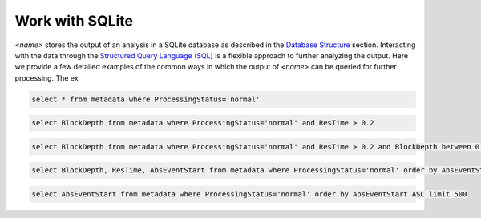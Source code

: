 .. _working-with-sqlite-page:

Work with SQLite
=================================

*<name>* stores the output of an analysis in a SQLite database as described in the `Database Structure <link?>`_ section. Interacting with the data through the `Structured Query Language (SQL) <http://en.wikipedia.org/wiki/SQL>`_ is a flexible approach to further analyzing the output. Here we provide a few detailed examples of the common ways in which the output of *<name>* can be queried for further processing. The ex

.. sourcecode:: sql
   
    select * from metadata where ProcessingStatus='normal'

.. sourcecode:: sql
   
    select BlockDepth from metadata where ProcessingStatus='normal' and ResTime > 0.2


.. sourcecode:: sql
   
    select BlockDepth from metadata where ProcessingStatus='normal' and ResTime > 0.2 and BlockDepth between 0.1 and 0.5


.. sourcecode:: sql
   
    select BlockDepth, ResTime, AbsEventStart from metadata where ProcessingStatus='normal' order by AbsEventStart ASC


.. sourcecode:: sql
   
    select AbsEventStart from metadata where ProcessingStatus='normal' order by AbsEventStart ASC limit 500